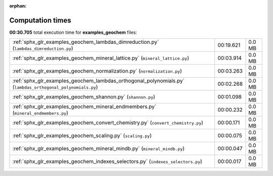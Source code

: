 
:orphan:

.. _sphx_glr_examples_geochem_sg_execution_times:

Computation times
=================
**00:30.705** total execution time for **examples_geochem** files:

+------------------------------------------------------------------------------------------------------------+-----------+--------+
| :ref:`sphx_glr_examples_geochem_lambdas_dimreduction.py` (``lambdas_dimreduction.py``)                     | 00:19.621 | 0.0 MB |
+------------------------------------------------------------------------------------------------------------+-----------+--------+
| :ref:`sphx_glr_examples_geochem_mineral_lattice.py` (``mineral_lattice.py``)                               | 00:03.914 | 0.0 MB |
+------------------------------------------------------------------------------------------------------------+-----------+--------+
| :ref:`sphx_glr_examples_geochem_normalization.py` (``normalization.py``)                                   | 00:03.263 | 0.0 MB |
+------------------------------------------------------------------------------------------------------------+-----------+--------+
| :ref:`sphx_glr_examples_geochem_lambdas_orthogonal_polynomials.py` (``lambdas_orthogonal_polynomials.py``) | 00:02.268 | 0.0 MB |
+------------------------------------------------------------------------------------------------------------+-----------+--------+
| :ref:`sphx_glr_examples_geochem_shannon.py` (``shannon.py``)                                               | 00:01.098 | 0.0 MB |
+------------------------------------------------------------------------------------------------------------+-----------+--------+
| :ref:`sphx_glr_examples_geochem_mineral_endmembers.py` (``mineral_endmembers.py``)                         | 00:00.232 | 0.0 MB |
+------------------------------------------------------------------------------------------------------------+-----------+--------+
| :ref:`sphx_glr_examples_geochem_convert_chemistry.py` (``convert_chemistry.py``)                           | 00:00.171 | 0.0 MB |
+------------------------------------------------------------------------------------------------------------+-----------+--------+
| :ref:`sphx_glr_examples_geochem_scaling.py` (``scaling.py``)                                               | 00:00.075 | 0.0 MB |
+------------------------------------------------------------------------------------------------------------+-----------+--------+
| :ref:`sphx_glr_examples_geochem_mineral_mindb.py` (``mineral_mindb.py``)                                   | 00:00.047 | 0.0 MB |
+------------------------------------------------------------------------------------------------------------+-----------+--------+
| :ref:`sphx_glr_examples_geochem_indexes_selectors.py` (``indexes_selectors.py``)                           | 00:00.017 | 0.0 MB |
+------------------------------------------------------------------------------------------------------------+-----------+--------+
